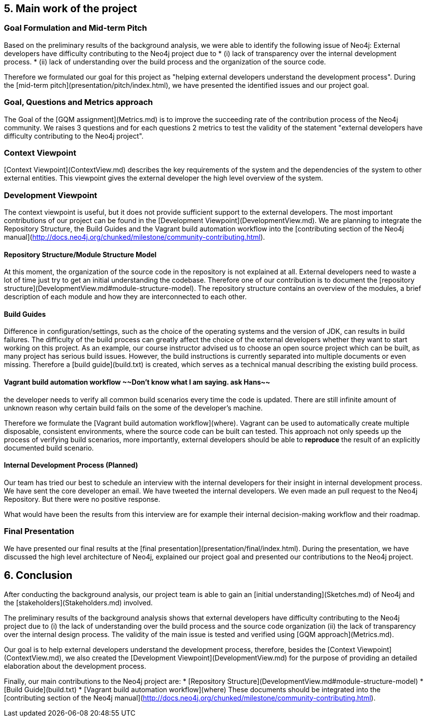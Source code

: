 ## 5. Main work of the project

### Goal Formulation and Mid-term Pitch
Based on the preliminary results of the background analysis, we were able to identify the following issue of Neo4j:
External developers have difficulty contributing to the Neo4j project due to 
* (i) lack of transparency over the internal development process.
* (ii) lack of understanding over the build process and the organization of the source code.

Therefore we formulated our goal for this project as "helping external developers understand the development process".
During the [mid-term pitch](presentation/pitch/index.html), we have presented the identified issues and our project goal.

### Goal, Questions and Metrics approach
The Goal of the [GQM assignment](Metrics.md) is to improve the succeeding rate of the contribution process of the Neo4j community.
We raises 3 questions and for each questions 2 metrics to test the validity of the statement 
"external developers have difficulty contributing to the Neo4j project".

### Context Viewpoint
[Context Viewpoint](ContextView.md) describes the key requirements of the system and
the dependencies of the system to other external entities. 
This viewpoint gives the external developer the high level overview of the system.
  
### Development Viewpoint
The context viewpoint is useful, but it does not provide sufficient support to the external developers.
The most important contributions of our project can be found in the [Development Viewpoint](DevelopmentView.md).
We are planning to integrate the Repository Structure, the Build Guides and the Vagrant build automation workflow 
into the [contributing section of the Neo4j manual](http://docs.neo4j.org/chunked/milestone/community-contributing.html).

#### Repository Structure/Module Structure Model
At this moment, the organization of the source code in the repository is not explained at all.
External developers need to waste a lot of time just try to get an initial understanding the codebase.
Therefore one of our contribution is to document the [repository structure](DevelopmentView.md#module-structure-model).
The repository structure contains an overview of the modules, a brief description of each module and
how they are interconnected to each other.

#### Build Guides
Difference in configuration/settings, such as the choice of the operating systems and the version of JDK, can results in build failures.
The difficulty of the build process can greatly affect the choice of the external developers whether they want to start working on this project.
As an example, our course instructor advised us to choose an open source project which can be built, as many project has serious build issues.
However, the build instructions is currently separated into multiple documents or even missing.
Therefore a [build guide](build.txt) is created, which serves as a technical manual describing the existing build process.

#### Vagrant build automation workflow ~~Don't know what I am saying. ask Hans~~
the developer needs to verify all common build scenarios every time the code is updated.
There are still infinite amount of unknown reason why certain build fails on the some of the developer's machine.

Therefore we formulate the [Vagrant build automation workflow](where).
Vagrant can be used to automatically create multiple disposable, consistent environments,
where the source code can be built can tested.
This approach not only speeds up the process of verifying build scenarios, more importantly,
external developers should be able to *reproduce* the result of an explicitly documented build scenario.

#### Internal Development Process (Planned)
Our team has tried our best to schedule an interview with the internal developers for their insight in internal development process.
We have sent the core developer an email.
We have tweeted the internal developers.
We even made an pull request to the Neo4j Repository. But there were no positive response.

What would have been the results from this interview are 
for example their internal decision-making workflow and their roadmap.

### Final Presentation
We have presented our final results at the [final presentation](presentation/final/index.html). 
During the presentation, we have discussed the high level architecture of Neo4j, explained our project goal 
and presented our contributions to the Neo4j project.

## 6. Conclusion
After conducting the background analysis, 
our project team is able to gain an [initial understanding](Sketches.md) of Neo4j
and the [stakeholders](Stakeholders.md) involved.

The preliminary results of the background analysis shows that 
external developers have difficulty contributing to the Neo4j project due to 
(i) the lack of understanding over the build process and the source code organization
(ii) the lack of transparency over the internal design process.
The validity of the main issue is tested and verified using [GQM approach](Metrics.md).

Our goal is to help external developers understand the development process, 
therefore, besides the [Context Viewpoint](ContextView.md), we also created the [Development Viewpoint](DevelopmentView.md) 
for the purpose of providing an detailed elaboration about the development process.

Finally, our main contributions to the Neo4j project are:
* [Repository Structure](DevelopmentView.md#module-structure-model)
* [Build Guide](build.txt)
* [Vagrant build automation workflow](where)
These documents should be integrated into the [contributing section of the Neo4j manual](http://docs.neo4j.org/chunked/milestone/community-contributing.html).
